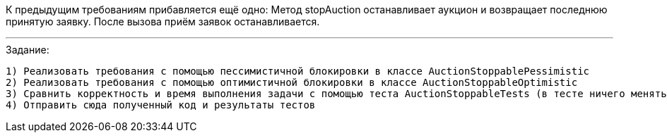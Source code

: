 К предыдущим требованиям прибавляется ещё одно:
Метод stopAuction останавливает аукцион и возвращает последнюю принятую заявку. После вызова приём заявок останавливается.

---

.Задание:
 1) Реализовать требования с помощью пессимистичной блокировки в классе AuctionStoppablePessimistic
 2) Реализовать требования с помощью оптимистичной блокировки в классе AuctionStoppableOptimistic
 3) Сравнить корректность и время выполнения задачи с помощью теста AuctionStoppableTests (в тесте ничего менять не нужно)
 4) Отправить сюда полученный код и результаты тестов